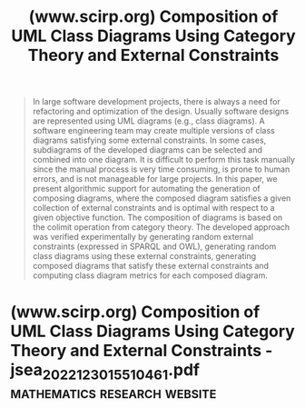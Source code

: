 :PROPERTIES:
:ID:       88b14fae-4eed-4ebb-b488-7d612e04060e
:ROAM_REFS: https://www.scirp.org/journal/paperinformation?paperid=122223
:END:
#+title: (www.scirp.org) Composition of UML Class Diagrams Using Category Theory and External Constraints
#+filetags: :mathematics:research:website:

#+begin_quote
  In large software development projects, there is always a need for refactoring and optimization of the design.  Usually software designs are represented using UML diagrams (e.g., class diagrams).  A software engineering team may create multiple versions of class diagrams satisfying some external constraints.  In some cases, subdiagrams of the developed diagrams can be selected and combined into one diagram.  It is difficult to perform this task manually since the manual process is very time consuming, is prone to human errors, and is not manageable for large projects.  In this paper, we present algorithmic support for automating the generation of composing diagrams, where the composed diagram satisfies a given collection of external constraints and is optimal with respect to a given objective function.  The composition of diagrams is based on the colimit operation from category theory.  The developed approach was verified experimentally by generating random external constraints (expressed in SPARQL and OWL), generating random class diagrams using these external constraints, generating composed diagrams that satisfy these external constraints and computing class diagram metrics for each composed diagram.
#+end_quote
* (www.scirp.org) Composition of UML Class Diagrams Using Category Theory and External Constraints - jsea_2022123015510461.pdf :mathematics:research:website:
:PROPERTIES:
:ID:       24f0449d-8a90-4bc7-8d6a-ecf1efa76959
:ROAM_REFS: https://www.scirp.org/pdf/jsea_2022123015510461.pdf
:END:
